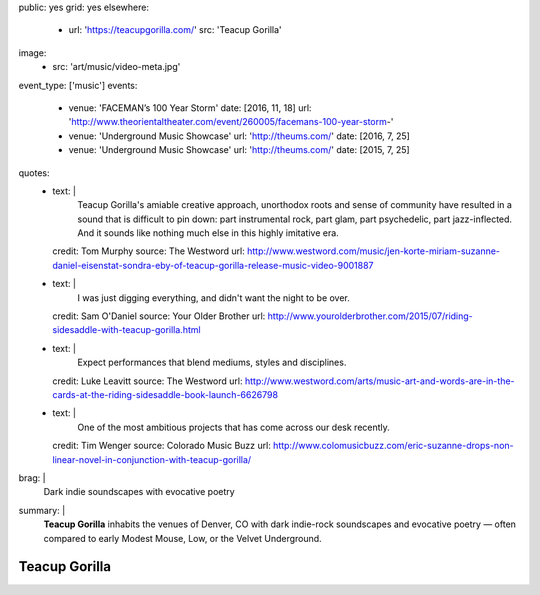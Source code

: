 public: yes
grid: yes
elsewhere:
  - url: 'https://teacupgorilla.com/'
    src: 'Teacup Gorilla'
image:
  - src: 'art/music/video-meta.jpg'
event_type: ['music']
events:
  - venue: 'FACEMAN’s 100 Year Storm'
    date: [2016, 11, 18]
    url: 'http://www.theorientaltheater.com/event/260005/facemans-100-year-storm-'
  - venue: 'Underground Music Showcase'
    url: 'http://theums.com/'
    date: [2016, 7, 25]
  - venue: 'Underground Music Showcase'
    url: 'http://theums.com/'
    date: [2015, 7, 25]
quotes:
  - text: |
      Teacup Gorilla's amiable creative approach,
      unorthodox roots and sense of community
      have resulted in a sound that is difficult to pin down:
      part instrumental rock, part glam, part psychedelic, part jazz-inflected.
      And it sounds like nothing much else in this highly imitative era.
    credit: Tom Murphy
    source: The Westword
    url: http://www.westword.com/music/jen-korte-miriam-suzanne-daniel-eisenstat-sondra-eby-of-teacup-gorilla-release-music-video-9001887
  - text: |
      I was just digging everything,
      and didn't want the night to be over.
    credit: Sam O'Daniel
    source: Your Older Brother
    url: http://www.yourolderbrother.com/2015/07/riding-sidesaddle-with-teacup-gorilla.html
  - text: |
      Expect performances that blend mediums, styles and disciplines.
    credit: Luke Leavitt
    source: The Westword
    url: http://www.westword.com/arts/music-art-and-words-are-in-the-cards-at-the-riding-sidesaddle-book-launch-6626798
  - text: |
      One of the most ambitious projects that has come across our desk recently.
    credit: Tim Wenger
    source: Colorado Music Buzz
    url: http://www.colomusicbuzz.com/eric-suzanne-drops-non-linear-novel-in-conjunction-with-teacup-gorilla/
brag: |
  Dark indie soundscapes with evocative poetry
summary: |
  **Teacup Gorilla** inhabits the venues of Denver, CO
  with dark indie-rock soundscapes and evocative poetry —
  often compared to early Modest Mouse,
  Low, or the Velvet Underground.


**************
Teacup Gorilla
**************

.. callmacro:: content/feature.macros.j2#show
    :title: 'Featured Projects'
    :slugs: [
        'art/music/holes',
        'art/theater/jane-eyre',
      ]

.. callmacro:: content/macros.j2#quote_section
  :title: 'Press…'
  :page: 'art/music/teacupgorilla'
